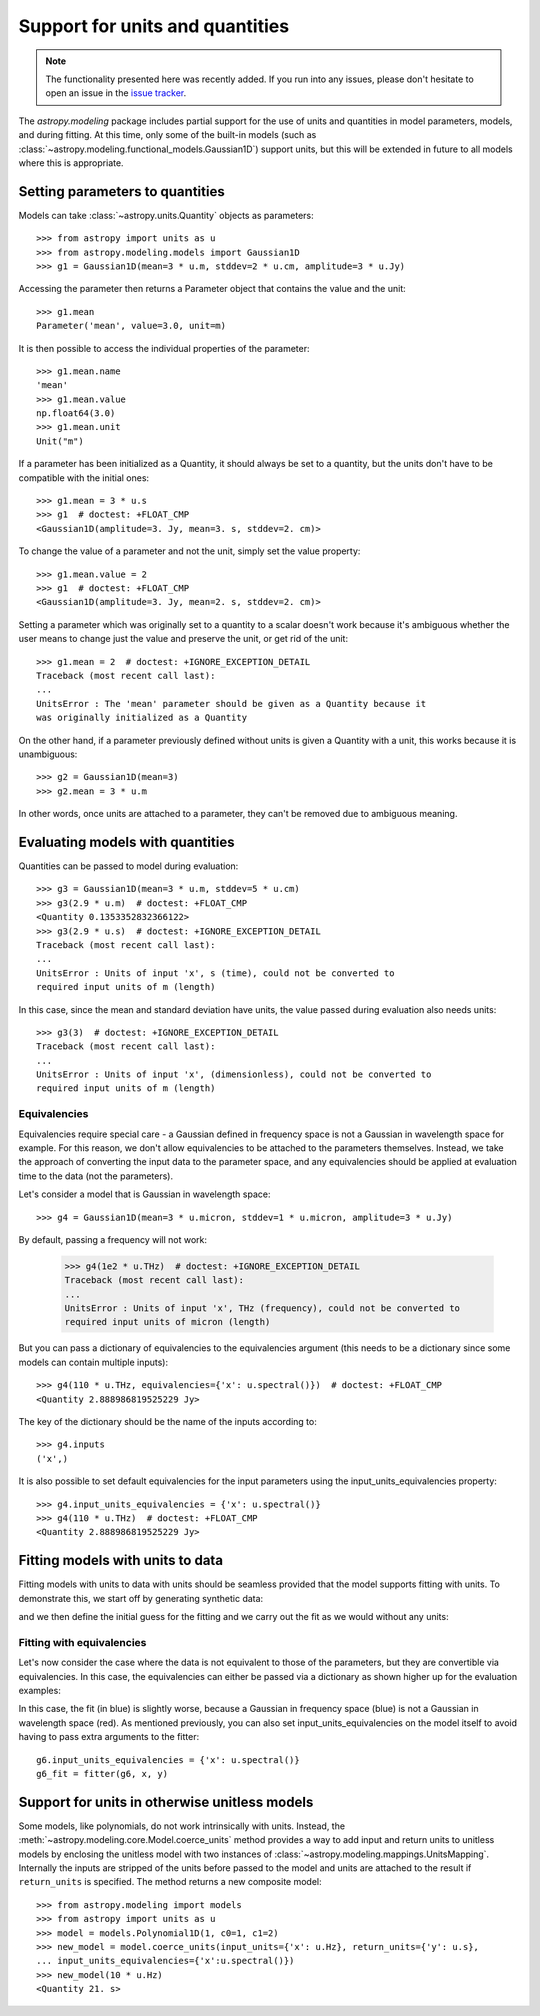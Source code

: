 .. _modeling-units:

********************************
Support for units and quantities
********************************


.. note:: The functionality presented here was recently added. If you run into
          any issues, please don't hesitate to open an issue in the `issue
          tracker <https://github.com/astropy/astropy/issues>`_.

The `astropy.modeling` package includes partial support for the use of units and
quantities in model parameters, models, and during fitting. At this time, only
some of the built-in models (such as
:class:`~astropy.modeling.functional_models.Gaussian1D`) support units, but this
will be extended in future to all models where this is appropriate.

Setting parameters to quantities
================================

Models can take :class:`~astropy.units.Quantity` objects as parameters::

    >>> from astropy import units as u
    >>> from astropy.modeling.models import Gaussian1D
    >>> g1 = Gaussian1D(mean=3 * u.m, stddev=2 * u.cm, amplitude=3 * u.Jy)

Accessing the parameter then returns a Parameter object that contains the value
and the unit::

    >>> g1.mean
    Parameter('mean', value=3.0, unit=m)

It is then possible to access the individual properties of the parameter::

    >>> g1.mean.name
    'mean'
    >>> g1.mean.value
    np.float64(3.0)
    >>> g1.mean.unit
    Unit("m")

If a parameter has been initialized as a Quantity, it should always be set to a
quantity, but the units don't have to be compatible with the initial ones::

    >>> g1.mean = 3 * u.s
    >>> g1  # doctest: +FLOAT_CMP
    <Gaussian1D(amplitude=3. Jy, mean=3. s, stddev=2. cm)>

To change the value of a parameter and not the unit, simply set the value
property::

    >>> g1.mean.value = 2
    >>> g1  # doctest: +FLOAT_CMP
    <Gaussian1D(amplitude=3. Jy, mean=2. s, stddev=2. cm)>

Setting a parameter which was originally set to a quantity to a scalar doesn't
work because it's ambiguous whether the user means to change just the value and
preserve the unit, or get rid of the unit::

    >>> g1.mean = 2  # doctest: +IGNORE_EXCEPTION_DETAIL
    Traceback (most recent call last):
    ...
    UnitsError : The 'mean' parameter should be given as a Quantity because it
    was originally initialized as a Quantity

On the other hand, if a parameter previously defined without units is given a
Quantity with a unit, this works because it is unambiguous::

    >>> g2 = Gaussian1D(mean=3)
    >>> g2.mean = 3 * u.m

In other words, once units are attached to a parameter, they can't be removed
due to ambiguous meaning.

Evaluating models with quantities
=================================

Quantities can be passed to model during evaluation::

    >>> g3 = Gaussian1D(mean=3 * u.m, stddev=5 * u.cm)
    >>> g3(2.9 * u.m)  # doctest: +FLOAT_CMP
    <Quantity 0.1353352832366122>
    >>> g3(2.9 * u.s)  # doctest: +IGNORE_EXCEPTION_DETAIL
    Traceback (most recent call last):
    ...
    UnitsError : Units of input 'x', s (time), could not be converted to
    required input units of m (length)

In this case, since the mean and standard deviation have units, the value passed
during evaluation also needs units::

    >>> g3(3)  # doctest: +IGNORE_EXCEPTION_DETAIL
    Traceback (most recent call last):
    ...
    UnitsError : Units of input 'x', (dimensionless), could not be converted to
    required input units of m (length)

Equivalencies
-------------

Equivalencies require special care - a Gaussian defined in frequency space is
not a Gaussian in wavelength space for example. For this reason, we don't allow
equivalencies to be attached to the parameters themselves. Instead, we take the
approach of converting the input data to the parameter space, and any
equivalencies should be applied at evaluation time to the data (not the
parameters).

Let's consider a model that is Gaussian in wavelength space::

    >>> g4 = Gaussian1D(mean=3 * u.micron, stddev=1 * u.micron, amplitude=3 * u.Jy)

By default, passing a frequency will not work:

    >>> g4(1e2 * u.THz)  # doctest: +IGNORE_EXCEPTION_DETAIL
    Traceback (most recent call last):
    ...
    UnitsError : Units of input 'x', THz (frequency), could not be converted to
    required input units of micron (length)

But you can pass a dictionary of equivalencies to the equivalencies argument
(this needs to be a dictionary since some models can contain multiple inputs)::

    >>> g4(110 * u.THz, equivalencies={'x': u.spectral()})  # doctest: +FLOAT_CMP
    <Quantity 2.888986819525229 Jy>

The key of the dictionary should be the name of the inputs according to::

    >>> g4.inputs
    ('x',)

It is also possible to set default equivalencies for the input parameters using
the input_units_equivalencies property::

    >>> g4.input_units_equivalencies = {'x': u.spectral()}
    >>> g4(110 * u.THz)  # doctest: +FLOAT_CMP
    <Quantity 2.888986819525229 Jy>

Fitting models with units to data
=================================

Fitting models with units to data with units should be seamless provided that
the model supports fitting with units. To demonstrate this, we start off by
generating synthetic data:

.. plot::
   :context: reset
   :include-source:

    import numpy as np
    from astropy import units as u
    import matplotlib.pyplot as plt

    x = np.linspace(1, 5, 30) * u.micron
    y = np.exp(-0.5 * (x - 2.5 * u.micron)**2 / (200 * u.nm)**2) * u.mJy
    plt.plot(x, y, 'ko')
    plt.xlabel('Wavelength (microns)')
    plt.ylabel('Flux density (mJy)')

and we then define the initial guess for the fitting and we carry out the fit as
we would without any units:

.. plot::
   :context:
   :include-source:

    from astropy.modeling import models, fitting

    g5 = models.Gaussian1D(mean=3 * u.micron, stddev=1 * u.micron, amplitude=1 * u.Jy)

    fitter = fitting.LevMarLSQFitter()

    g5_fit = fitter(g5, x, y)

    plt.plot(x, y, 'ko')
    plt.plot(x, g5_fit(x), 'r-')
    plt.xlabel('Wavelength (microns)')
    plt.ylabel('Flux density (mJy)')

Fitting with equivalencies
--------------------------

Let's now consider the case where the data is not equivalent to those of the
parameters, but they are convertible via equivalencies. In this case, the
equivalencies can either be passed via a dictionary as shown higher up for the
evaluation examples:

.. plot::
   :context:
   :include-source:

    g6 = models.Gaussian1D(mean=110 * u.THz, stddev=10 * u.THz, amplitude=1 * u.Jy)

    g6_fit = fitter(g6, x, y, equivalencies={'x': u.spectral()})

    plt.plot(x, g6_fit(x, equivalencies={'x': u.spectral()}), 'b-')
    plt.xlabel('Wavelength (microns)')
    plt.ylabel('Flux density (mJy)')

In this case, the fit (in blue) is slightly worse, because a Gaussian in
frequency space (blue) is not a Gaussian in wavelength space (red). As mentioned
previously, you can also set input_units_equivalencies on the model itself to
avoid having to pass extra arguments to the fitter::

    g6.input_units_equivalencies = {'x': u.spectral()}
    g6_fit = fitter(g6, x, y)


.. _units-mapping:

Support for units in otherwise unitless models
==============================================

Some models, like polynomials, do not work intrinsically with units. Instead,
the :meth:`~astropy.modeling.core.Model.coerce_units` method provides a way to add input and return units to
unitless models by enclosing the unitless model with two instances of :class:`~astropy.modeling.mappings.UnitsMapping`.
Internally the inputs are stripped of the units before passed
to the model and units are attached to the result if ``return_units`` is specified.
The method returns a new composite model::

    >>> from astropy.modeling import models
    >>> from astropy import units as u
    >>> model = models.Polynomial1D(1, c0=1, c1=2)
    >>> new_model = model.coerce_units(input_units={'x': u.Hz}, return_units={'y': u.s},
    ... input_units_equivalencies={'x':u.spectral()})
    >>> new_model(10 * u.Hz)
    <Quantity 21. s>
